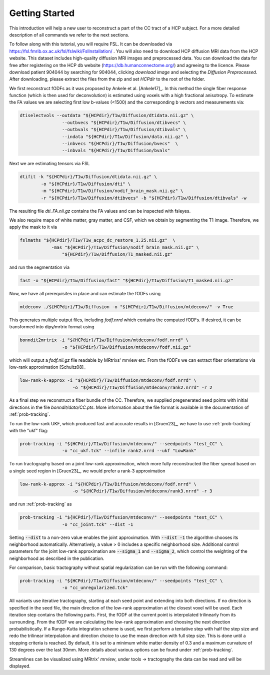 Getting Started
------------------

This introduction will help a new user to reconstruct a part of the CC tract of a HCP subject. For a more detailed description of all commands we refer to the next sections.

To follow along with this tutorial, you will require FSL. It can be downloaded via https://fsl.fmrib.ox.ac.uk/fsl/fslwiki/FslInstallation/ . You will also need to download HCP diffusion MRI data from the HCP website. This dataset includes high-quality diffusion MRI images and preprocessed data. You can download the data for free after registering on the HCP db website (https://db.humanconnectome.org/) and agreeing to the licence.
Please download patient 904044 by searching for 904044, clicking `download image` and selecting the `Diffusion Preprocessed`.
After downloading, please extract the files from the zip and set `HCPdir` to the root of the folder.

We first reconstruct fODFs as it was proposed by Ankele et al. [Ankele17]_. In this method the single fiber response function (which is then used for deconvolution) is estimated using voxels with a high fractional anisotropy.
To estimate the FA values we are selecting first low b-values (<1500) and the corresponding b vectors and measurements via:

.. code-block:: console

    dtiselectvols --outdata "${HCPdir}/T1w/Diffusion/dtidata.nii.gz" \
                    --outbvecs "${HCPdir}/T1w/Diffusion/dtibvecs" \
                    --outbvals "${HCPdir}/T1w/Diffusion/dtibvals" \
                    --indata "${HCPdir}/T1w/Diffusion/data.nii.gz" \
                    --inbvecs "${HCPdir}/T1w/Diffusion/bvecs"  \
                    --inbvals "${HCPdir}/T1w/Diffusion/bvals"

Next we are estimating tensors via FSL

.. code-block:: console

    dtifit -k "${HCPdir}/T1w/Diffusion/dtidata.nii.gz" \
            -o "${HCPdir}/T1w/Diffusion/dti" \
            -m "${HCPdir}/T1w/Diffusion/nodif_brain_mask.nii.gz" \
            -r "${HCPdir}/T1w/Diffusion/dtibvecs" -b "${HCPdir}/T1w/Diffusion/dtibvals" -w

The resulting file `dti_FA.nii.gz` contains the FA values and can be inspected with fsleyes.

We also require maps of white matter, gray matter, and CSF, which we obtain by segmenting the T1 image. Therefore, we apply the mask to it via

.. code-block:: console

    fslmaths "${HCPdir}/T1w/T1w_acpc_dc_restore_1.25.nii.gz"  \
                -mas "${HCPdir}/T1w/Diffusion/nodif_brain_mask.nii.gz" \
                    "${HCPdir}/T1w/Diffusion/T1_masked.nii.gz"

and run the segmentation via

.. code-block:: console

    fast -o "${HCPdir}/T1w/Diffusion/fast" "${HCPdir}/T1w/Diffusion/T1_masked.nii.gz"

Now, we have all prerequisites in place and can estimate the fODFs using

.. code-block:: console

    mtdeconv ./${HCPdir}/T1w/Diffusion -o "${HCPdir}/T1w/Diffusion/mtdeconv/" -v True

This generates multiple output files, including `fodf.nrrd` which contains the computed fODFs. If desired, it can be transformed into dipy/mrtrix format using

.. code-block:: console

    bonndit2mrtrix -i "${HCPdir}/T1w/Diffusion/mtdeconv/fodf.nrrd" \
                    -o "${HCPdir}/T1w/Diffusion/mtdeconv/fodf.nii.gz"

which will output a `fodf.nii.gz` file readable by MRtrixs' mrview etc. From the fODFs we can extract fiber orientations via low-rank approximation [Schultz08]_

.. code-block:: console

    low-rank-k-approx -i "${HCPdir}/T1w/Diffusion/mtdeconv/fodf.nrrd" \
                        -o "${HCPdir}/T1w/Diffusion/mtdeconv/rank2.nrrd" -r 2

As a final step we reconstruct a fiber bundle of the CC. Therefore, we supplied pregenerated seed points with initial directions \
in the file `bonndit/data/CC.pts`. More information about the file format is available in the documentation of :ref:`prob-tracking`.

To run the low-rank UKF, which produced fast and accurate results in [Gruen23]_, we have to use :ref:`prob-tracking` with the "ukf" flag:

.. code-block:: console

    prob-tracking -i "${HCPdir}/T1w/Diffusion/mtdeconv/" --seedpoints "test_CC" \
                    -o "cc_ukf.tck" --infile rank2.nrrd --ukf "LowRank"

To run tractography based on a joint low-rank approximation, which more fully reconstructed the fiber spread based on a single seed region in [Gruen23]_, we would prefer a rank-3 approximation

.. code-block:: console

    low-rank-k-approx -i "${HCPdir}/T1w/Diffusion/mtdeconv/fodf.nrrd" \
                        -o "${HCPdir}/T1w/Diffusion/mtdeconv/rank3.nrrd" -r 3

and run :ref:`prob-tracking` as
			
.. code-block:: console

    prob-tracking -i "${HCPdir}/T1w/Diffusion/mtdeconv/" --seedpoints "test_CC" \
                    -o "cc_joint.tck" --dist -1

Setting :code:`--dist` to a non-zero value enables the joint approximation. With :code:`--dist -1` the algorithm chooses its neighborhood automatically. Alternatively, a value > 0 includes
a specific neighborhood size. Additional control parameters for the joint low-rank approximation are :code:`--sigma_1` and :code:`--sigma_2`, which
control the weighting of the neighborhood as described in the publication.

For comparison, basic tractography without spatial regularization can be run with the following command:

.. code-block:: console

    prob-tracking -i "${HCPdir}/T1w/Diffusion/mtdeconv/" --seedpoints "test_CC" \
                    -o "cc_unregularized.tck"

All variants use iterative tractography, starting at each seed point and extending into both directions. If no direction is specified in the seed file, \
the main direction of the low-rank approximation at the closest voxel will be used. Each iteration step \
contains the following parts. First, the fODF at the current point is interpolated trilinearly from its surrounding. From the fODF we are \
calculating the low-rank approximation and choosing the next direction probabilistically. If a Runge-Kutta integration scheme is used, \
we first perform a tentative step with half the step size and redo the trilinear interpolation and direction choice to use the mean direction with full step size.
This is done until a stopping criteria is reached. By default, it is set to a minimum white matter density of 0.3 and a maximum curvature of 130 degrees over the last 30mm. More details about various options can be found under :ref:`prob-tracking`.

Streamlines can be visualized using MRtrix' `mrview`, under tools -> tractography the data can be read and will be displayed.
